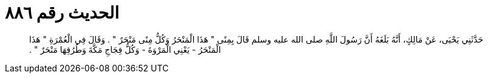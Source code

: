 
= الحديث رقم ٨٨٦

[quote.hadith]
حَدَّثَنِي يَحْيَى، عَنْ مَالِكٍ، أَنَّهُ بَلَغَهُ أَنَّ رَسُولَ اللَّهِ صلى الله عليه وسلم قَالَ بِمِنًى ‏"‏ هَذَا الْمَنْحَرُ وَكُلُّ مِنًى مَنْحَرٌ ‏"‏ ‏.‏ وَقَالَ فِي الْعُمْرَةِ ‏"‏ هَذَا الْمَنْحَرُ - يَعْنِي الْمَرْوَةَ - وَكُلُّ فِجَاجِ مَكَّةَ وَطُرُقِهَا مَنْحَرٌ ‏"‏ ‏.‏